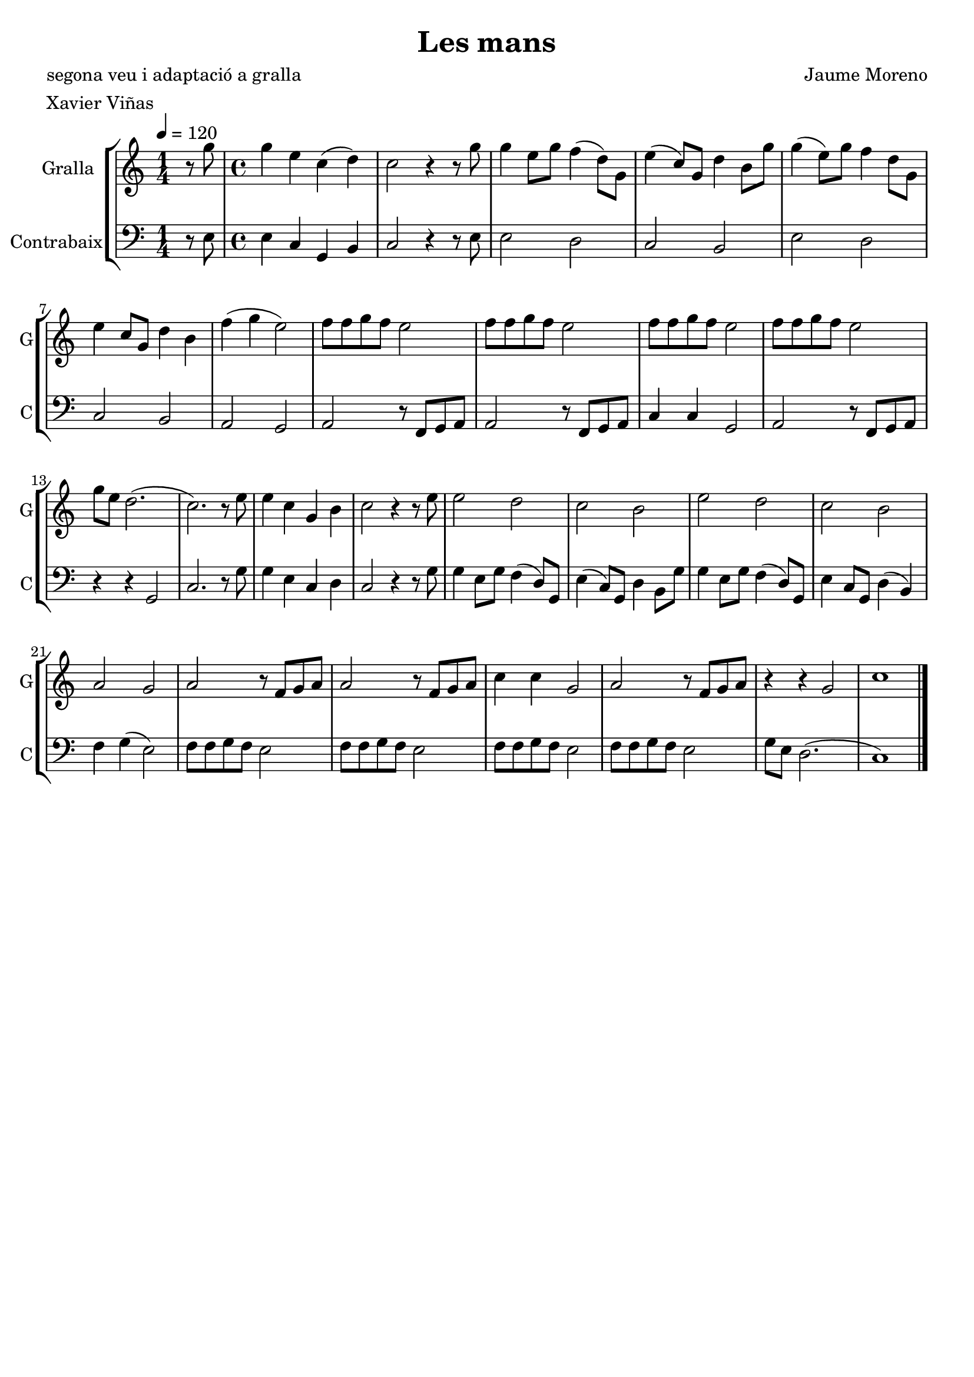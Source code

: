 \version "2.16.2"

\header {
  dedication=""
  title="Les mans"
  subtitle=""
  subsubtitle=""
  poet="segona veu i adaptació a gralla"
  meter="Xavier Viñas"
  piece=""
  composer="Jaume Moreno"
  arranger=""
  opus=""
  instrument=""
  copyright=""
  tagline=""
}

liniaroAa =
\relative g''
{
  \tempo 4=120
  \clef treble
  \key c \major
  \time 1/4
  r8 g   |
  \time 4/4   g4 e c ( d )  |
  c2 r4  r8 g'  |
  g4 e8 g f4 ( d8 ) g,  |
  %05
  e'4 ( c8 ) g d'4  b8 g'  |
  g4 ( e8 ) g f4  d8 g,  |
  e'4 c8 g d'4 b  |
  f'4 ( g e2 )  |
  f8 f g f e2  |
  %10
  f8 f g f e2  |
  f8 f g f e2  |
  f8 f g f e2  |
  g8 e d2. (  |
  c2. ) r8 e  |
  %15
  e4 c g b  |
  c2 r4 r8 e  |
  e2 d  |
  c2 b  |
  e2 d  |
  %20
  c2 b  |
  a2 g  |
  a2 r8 f g a  |
  a2 r8 f g a  |
  c4 c g2  |
  %25
  a2 r8 f g a  |
  r4 r g2  |
  c1  \bar "|."
}

liniaroAb =
\relative e
{
  \tempo 4=120
  \clef bass
  \key c \major
  \time 1/4
  r8 e  |
  \time 4/4   e4 c g  b  |
  c2 r4 r8 e  |
  e2 d  |
  %05
  c2 b  |
  e2 d  |
  c2 b  |
  a2 g  |
  a2 r8 f g a  |
  %10
  a2 r8 f g a  |
  c4 c g2  |
  a2 r8 f g a  |
  r4 r g2  |
  c2. r8 g'  |
  %15
  g4 e c d   |
  c2 r4 r8 g'  |
  g4  e8 g f4 ( d8 ) g,  |
  e'4 ( c8 ) g d'4  b8 g'  |
  g4  e8 g f4 ( d8 ) g,  |
  %20
  e'4  c8 g d'4 ( b )  |
  f'4 g ( e2 )  |
  f8 f g f e2  |
  f8 f g f e2  |
  f8 f g f e2  |
  %25
  f8 f g f e2  |
  g8 e d2. (  |
  c1 )  \bar "|."
}

\bookpart {
  \score {
    \new StaffGroup {
      \override Score.RehearsalMark.self-alignment-X = #LEFT
      <<
        \new Staff \with {instrumentName = #"Gralla" shortInstrumentName = #"G"} \liniaroAa
        \new Staff \with {instrumentName = #"Contrabaix" shortInstrumentName = #"C"} \liniaroAb
      >>
    }
    \layout {}
  }
  \score { \unfoldRepeats
    \new StaffGroup {
      \override Score.RehearsalMark.self-alignment-X = #LEFT
      <<
        \new Staff \with {instrumentName = #"Gralla" shortInstrumentName = #"G"} \liniaroAa
        \new Staff \with {instrumentName = #"Contrabaix" shortInstrumentName = #"C"} \liniaroAb
      >>
    }
    \midi {}
  }
}

\bookpart {
  \header {instrument="Gralla"}
  \score {
    \new StaffGroup {
      \override Score.RehearsalMark.self-alignment-X = #LEFT
      <<
        \new Staff \liniaroAa
      >>
    }
    \layout {}
  }
  \score { \unfoldRepeats
    \new StaffGroup {
      \override Score.RehearsalMark.self-alignment-X = #LEFT
      <<
        \new Staff \liniaroAa
      >>
    }
    \midi {}
  }
}

\bookpart {
  \header {instrument="Contrabaix"}
  \score {
    \new StaffGroup {
      \override Score.RehearsalMark.self-alignment-X = #LEFT
      <<
        \new Staff \liniaroAb
      >>
    }
    \layout {}
  }
  \score { \unfoldRepeats
    \new StaffGroup {
      \override Score.RehearsalMark.self-alignment-X = #LEFT
      <<
        \new Staff \liniaroAb
      >>
    }
    \midi {}
  }
}

